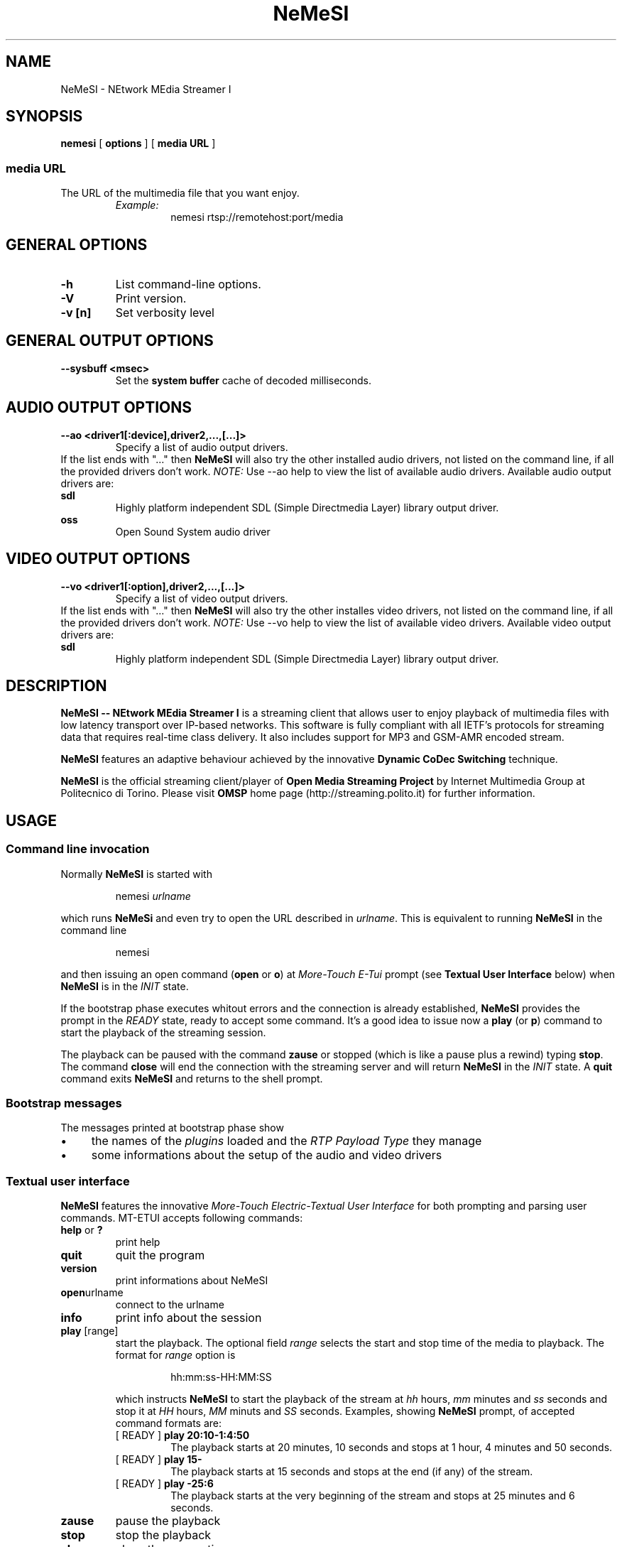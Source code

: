 .TH NeMeSI 1 "March 23, 2004"
.SH NAME
NeMeSI \- NEtwork MEdia Streamer I
.SH SYNOPSIS
.B nemesi 
.RB [ " options " ]
.RB [ " media URL " ]
.SS media URL
The URL of the multimedia file that you want enjoy.
.RS
.I Example:
.RS
nemesi rtsp://remotehost:port/media
.RE
.PP
.SH GENERAL OPTIONS
.TP
.B -h
List command-line options.
.TP
.B -V
Print version.
.TP
.B -v [n]
Set verbosity level
.SH GENERAL OUTPUT OPTIONS
.B --sysbuff <msec>
.RS
Set the
.B system buffer
cache of decoded milliseconds.
.RE
.SH AUDIO OUTPUT OPTIONS
.B --ao <driver1[:device],driver2,...,[...]>
.RS
Specify a list of audio output drivers.
.RE
If the list ends with "..." then
.B NeMeSI
will also try the other installed audio drivers, not listed on the command line, if all
the provided drivers don't work.
.BR
.I NOTE:
Use --ao help to view the list of available audio drivers.
.
Available audio output drivers are:
.TP
.B sdl\ \ \ \ 
Highly platform independent SDL (Simple Directmedia Layer) library
output driver.
.TP
.B oss\ \ \ \ 
Open Sound System audio driver
.SH VIDEO OUTPUT OPTIONS
.B --vo <driver1[:option],driver2,...,[...]>
.RS
Specify a list of video output drivers.
.RE
If the list ends with "..." then
.B NeMeSI
will also try the other installes video drivers, not listed on the command line, if all
the provided drivers don't work.
.BR
.I NOTE:
Use --vo help to view the list of available video drivers.
.
Available video output drivers are:
.TP
.B sdl\ \ \ \ 
Highly platform independent SDL (Simple Directmedia Layer) library
output driver.
.SH DESCRIPTION
.B NeMeSI \-\- NEtwork MEdia Streamer I
is a streaming client that allows user to enjoy playback of multimedia files
with low latency transport over IP-based networks. This software is fully
compliant with all IETF's protocols for streaming data that requires real-time
class delivery. It also includes support for MP3 and GSM-AMR encoded stream.

.B NeMeSI
features an adaptive behaviour achieved by the innovative
.B Dynamic CoDec Switching
technique.

.B NeMeSI
is the official streaming client/player of
.B Open Media Streaming Project
by Internet Multimedia Group at Politecnico di Torino. Please visit
.B OMSP
home page (http://streaming.polito.it) for further information.

.SH USAGE
.SS Command line invocation
Normally
.B NeMeSI
is started with
.RS
.PP
nemesi
.I urlname
.RE
.PP
which runs
.B NeMeSi
and even try to open the URL described in
.IR "urlname".
This is equivalent to running
.B NeMeSI
in the command line
.RS
.PP
nemesi
.RE
.PP
and then issuing an open command
.RB "(" open " or " o ")"
at
.I More-Touch E-Tui
prompt (see
.B Textual User Interface
below) when
.B NeMeSI
is in the
.I INIT
state.

If the bootstrap phase executes whitout errors and the connection is
already established,
.B NeMeSI
provides the prompt in the
.I READY
state, ready to accept some command. It's a good idea to issue now a
.BR play " (or " p ")"
command to start the playback of the streaming session.

The playback can be paused with the command
.B zause
or stopped (which is like a pause plus a rewind) typing
.BR "stop".
The command
.B close
will end the connection with the streaming server and will return
.B NeMeSI
in the
.I INIT
state. A
.B quit
command exits
.B NeMeSI
and returns to the shell prompt.

.SS Bootstrap messages
The messages printed at bootstrap phase show
.IP \(bu 4
the names of the
.I plugins
loaded and the
.I RTP Payload Type
they manage
.IP \(bu 4
some informations about the setup of the audio and video drivers
.SS Textual user interface
.B NeMeSI
features the innovative
.I More-Touch Electric-Textual User Interface
for both prompting and parsing user commands. MT-ETUI accepts following commands:
.TP
.BR help " or " ?
print help
.TP
.BR quit
quit the program
.TP
.BR version
print informations about NeMeSI
.TP
.BR open "urlname"
connect to the urlname
.TP
.BR info
print info about the session
.TP
.BR play " [range]"
start the playback. The optional field
.I range
selects the start and stop time of the media to playback.
The format for
.I range
option is
.RS
.IP 
hh:mm:ss-HH:MM:SS
.RE
.IP
which instructs
.B NeMeSI
to start the playback of the stream at 
.I hh 
hours, 
.I mm 
minutes and 
.I ss
seconds and stop it at
.I HH
hours,
.I MM
minuts and
.I SS
seconds. Examples, showing
.B NeMeSI
prompt, of accepted command formats are:
.RS
.TP
.RB "[ READY ] " "play 20:10-1:4:50"
The playback starts at 20 minutes, 10 seconds and stops at 1 hour, 4 minutes and
50 seconds.
.TP 
.RB "[ READY ] " "play 15-"
The playback starts at 15 seconds and stops at the end (if any) of the stream.
.TP
.RB "[ READY ] " "play -25:6"
The playback starts at the very beginning of the stream and stops at 25 minutes and
6 seconds.
.RE
.TP
.BR zause
pause the playback
.TP
.BR stop
stop the playback
.TP
.BR close
close the connection
.TP
Every command accepts also its first char as abbreviation (e.g. 'h' for 'help').
.SH ENVIRONMENT
.TP
.B NEMESI_PLUGIN_DIR
Name of the alternative plugin directory. This should be an absolute path,
since you will probably invoke
.B NeMeSI
from different directories. The value of NEMESI_PLUGIN_DIR will be used 
instead of the compiled-in default.
.SH "EXIT STATUS"
.IP 0
No errors.
.IP 1
There were errors.
.SH "SEE ALSO"
NeMeSI documentation at Open Media Streaming Project home page
(http://streaming.polito.it).
.SH AUTHORS
.IP \(bu 2
Giampaolo
.B 'mancho'
Mancini
<giampaolo.mancini@polito.it>
.IP \(bu 2
Francesco
.B 'shawill'
Varano
<francesco.varano@polito.it>
.IP \(bu 2
Marco
.B 'sbiro'
Penno
<marco.penno@polito.it>
.TP
This manual page is written and maintained by
Giampaolo
.B 'mancho'
Mancini <giampaolo.mancini@polito.it>
.br
Francesco
.B 'shawill'
Varano <francesco.varano@polito.it>.


